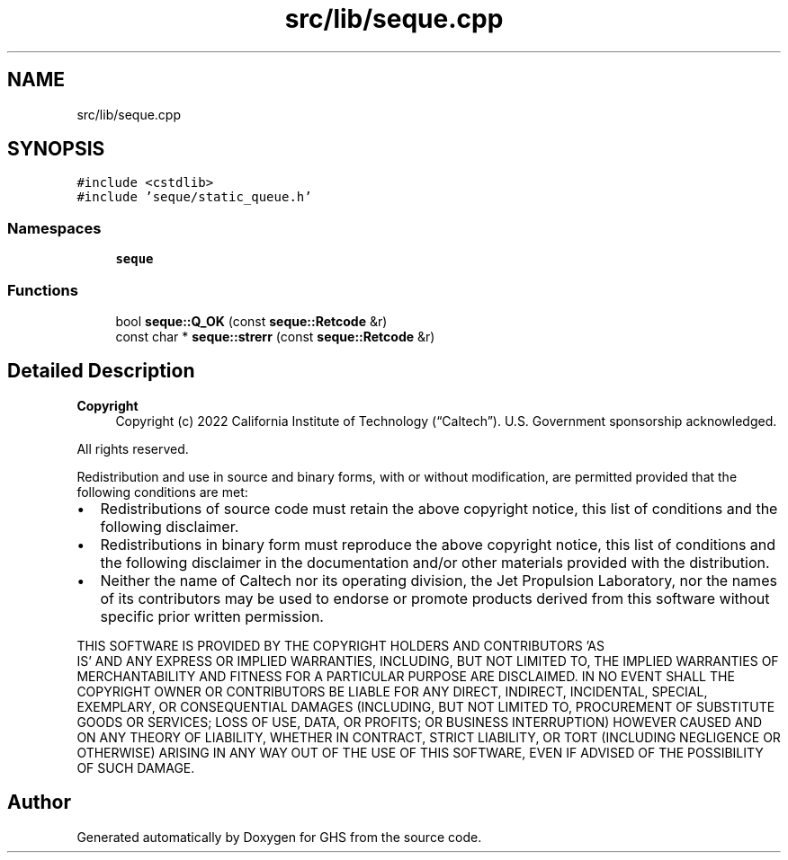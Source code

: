 .TH "src/lib/seque.cpp" 3 "Mon Jun 6 2022" "GHS" \" -*- nroff -*-
.ad l
.nh
.SH NAME
src/lib/seque.cpp
.SH SYNOPSIS
.br
.PP
\fC#include <cstdlib>\fP
.br
\fC#include 'seque/static_queue\&.h'\fP
.br

.SS "Namespaces"

.in +1c
.ti -1c
.RI " \fBseque\fP"
.br
.in -1c
.SS "Functions"

.in +1c
.ti -1c
.RI "bool \fBseque::Q_OK\fP (const \fBseque::Retcode\fP &r)"
.br
.ti -1c
.RI "const char * \fBseque::strerr\fP (const \fBseque::Retcode\fP &r)"
.br
.in -1c
.SH "Detailed Description"
.PP 

.PP
\fBCopyright\fP
.RS 4
Copyright (c) 2022 California Institute of Technology (“Caltech”)\&. U\&.S\&. Government sponsorship acknowledged\&.
.RE
.PP
All rights reserved\&.
.PP
Redistribution and use in source and binary forms, with or without modification, are permitted provided that the following conditions are met:
.PP
.IP "\(bu" 2
Redistributions of source code must retain the above copyright notice, this list of conditions and the following disclaimer\&.
.IP "\(bu" 2
Redistributions in binary form must reproduce the above copyright notice, this list of conditions and the following disclaimer in the documentation and/or other materials provided with the distribution\&.
.IP "\(bu" 2
Neither the name of Caltech nor its operating division, the Jet Propulsion Laboratory, nor the names of its contributors may be used to endorse or promote products derived from this software without specific prior written permission\&.
.PP
.PP
THIS SOFTWARE IS PROVIDED BY THE COPYRIGHT HOLDERS AND CONTRIBUTORS 'AS
  IS' AND ANY EXPRESS OR IMPLIED WARRANTIES, INCLUDING, BUT NOT LIMITED TO, THE IMPLIED WARRANTIES OF MERCHANTABILITY AND FITNESS FOR A PARTICULAR PURPOSE ARE DISCLAIMED\&. IN NO EVENT SHALL THE COPYRIGHT OWNER OR CONTRIBUTORS BE LIABLE FOR ANY DIRECT, INDIRECT, INCIDENTAL, SPECIAL, EXEMPLARY, OR CONSEQUENTIAL DAMAGES (INCLUDING, BUT NOT LIMITED TO, PROCUREMENT OF SUBSTITUTE GOODS OR SERVICES; LOSS OF USE, DATA, OR PROFITS; OR BUSINESS INTERRUPTION) HOWEVER CAUSED AND ON ANY THEORY OF LIABILITY, WHETHER IN CONTRACT, STRICT LIABILITY, OR TORT (INCLUDING NEGLIGENCE OR OTHERWISE) ARISING IN ANY WAY OUT OF THE USE OF THIS SOFTWARE, EVEN IF ADVISED OF THE POSSIBILITY OF SUCH DAMAGE\&. 
.SH "Author"
.PP 
Generated automatically by Doxygen for GHS from the source code\&.
